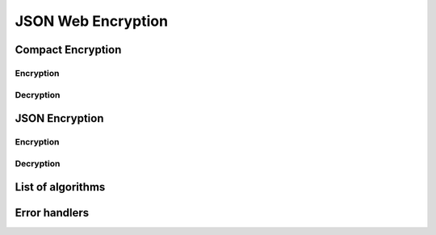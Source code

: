 .. _jwe:

JSON Web Encryption
===================

Compact Encryption
------------------

Encryption
~~~~~~~~~~

Decryption
~~~~~~~~~~

JSON Encryption
---------------

Encryption
~~~~~~~~~~

Decryption
~~~~~~~~~~

List of algorithms
------------------

Error handlers
--------------
